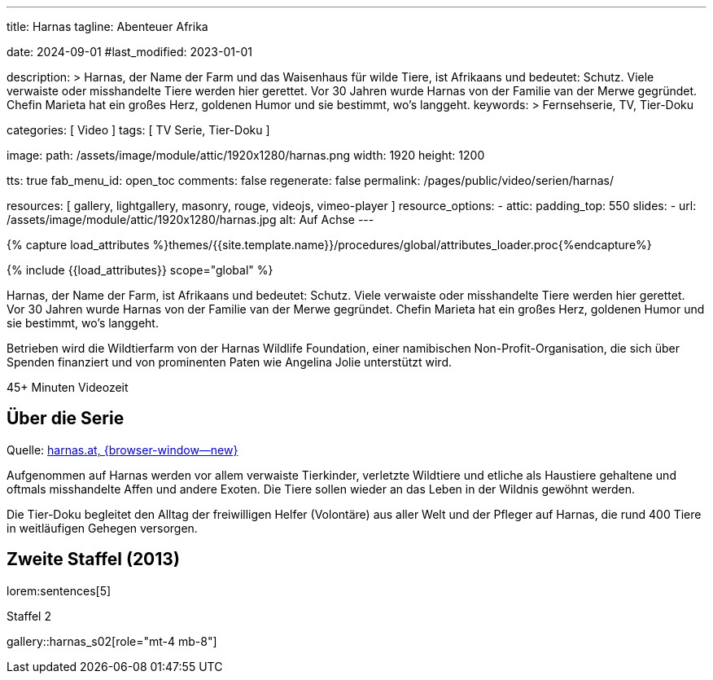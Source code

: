 ---
title:                                  Harnas
tagline:                                Abenteuer Afrika

date:                                   2024-09-01
#last_modified:                         2023-01-01

description: >
                                        Harnas, der Name der Farm und das Waisenhaus für wilde Tiere,
                                        ist Afrikaans und bedeutet: Schutz. Viele verwaiste oder misshandelte
                                        Tiere werden hier gerettet. Vor 30 Jahren wurde Harnas von der Familie
                                        van der Merwe gegründet. Chefin Marieta hat ein großes Herz, goldenen
                                        Humor und sie bestimmt, wo’s langgeht.
keywords: >
                                        Fernsehserie, TV, Tier-Doku

categories:                             [ Video ]
tags:                                   [ TV Serie, Tier-Doku ]

image:
  path:                                 /assets/image/module/attic/1920x1280/harnas.png
  width:                                1920
  height:                               1200

tts:                                    true
fab_menu_id:                            open_toc
comments:                               false
regenerate:                             false
permalink:                              /pages/public/video/serien/harnas/

resources:                              [
                                          gallery, lightgallery, masonry,
                                          rouge, videojs, vimeo-player
                                        ]
resource_options:
  - attic:
      padding_top:                      550
      slides:
        - url:                          /assets/image/module/attic/1920x1280/harnas.jpg
          alt:                          Auf Achse
---

// Page Initializer
// =============================================================================
// Enable the Liquid Preprocessor
:page-liquid:

// Set (local) page attributes here
// -----------------------------------------------------------------------------
// :page--attr:                         <attr-value>

//  Load Liquid procedures
// -----------------------------------------------------------------------------
{% capture load_attributes %}themes/{{site.template.name}}/procedures/global/attributes_loader.proc{%endcapture%}

// Load page attributes
// -----------------------------------------------------------------------------
{% include {{load_attributes}} scope="global" %}


// Page content
// ~~~~~~~~~~~~~~~~~~~~~~~~~~~~~~~~~~~~~~~~~~~~~~~~~~~~~~~~~~~~~~~~~~~~~~~~~~~~~
[role="dropcap"]
Harnas, der Name der Farm, ist Afrikaans und bedeutet: Schutz. Viele
verwaiste oder misshandelte Tiere werden hier gerettet. Vor 30 Jahren wurde
Harnas von der Familie van der Merwe gegründet. Chefin Marieta hat ein großes
Herz, goldenen Humor und sie bestimmt, wo’s langgeht.

Betrieben wird die Wildtierfarm von der Harnas Wildlife Foundation, einer
namibischen Non-Profit-Organisation, die sich über Spenden finanziert und
von prominenten Paten wie Angelina Jolie unterstützt wird.

++++
<div class="video-title">
  <i class="mdib mdi-bs-primary mdib-clock mdib-24px mr-2"></i>
  45+ Minuten Videozeit
</div>
++++

// Include sub-documents (if any)
// -----------------------------------------------------------------------------
[role="mt-5"]
== Über die Serie

Quelle: https://www.harnas.at/Harnas.html[harnas.at, {browser-window--new} ]

Aufgenommen auf Harnas werden vor allem verwaiste Tierkinder, verletzte
Wildtiere und etliche als Haustiere gehaltene und oftmals misshandelte
Affen und andere Exoten. Die Tiere sollen wieder an das Leben in der Wildnis
gewöhnt werden.

Die Tier-Doku begleitet den Alltag der freiwilligen Helfer (Volontäre) aus
aller Welt und der Pfleger auf Harnas, die rund 400 Tiere in weitläufigen
Gehegen versorgen.


[role="mt-5"]
== Zweite Staffel (2013)

lorem:sentences[5]

.Staffel 2
gallery::harnas_s02[role="mt-4 mb-8"]



// [role="mt-5"]
// == Erste Staffel (2011)

// In Vorbereitung.

// // .S02E01 · Von Straußen, Pavianen und dem Springbock Bambi Blommetjie
// // youtube::64RebCRdTm4[poster="//img.youtube.com/vi/64RebCRdTm4/maxresdefault.jpg" role="mt-4 mb-5"]

// // .Staffel 1 (1980)
// // gallery::auf_achse_s01[role="mt-5 mb-4"]

// [role="mt-5 mb-7"]
// lorem:sentences[5]
